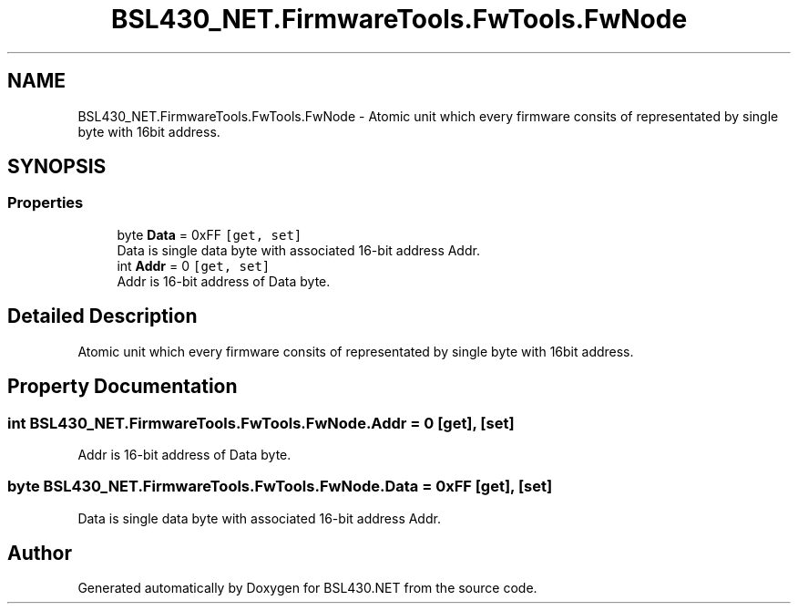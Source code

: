 .TH "BSL430_NET.FirmwareTools.FwTools.FwNode" 3 "Sat Jun 22 2019" "Version 1.2.1" "BSL430.NET" \" -*- nroff -*-
.ad l
.nh
.SH NAME
BSL430_NET.FirmwareTools.FwTools.FwNode \- Atomic unit which every firmware consits of representated by single byte with 16bit address\&.  

.SH SYNOPSIS
.br
.PP
.SS "Properties"

.in +1c
.ti -1c
.RI "byte \fBData\fP = 0xFF\fC [get, set]\fP"
.br
.RI "Data is single data byte with associated 16-bit address Addr\&. "
.ti -1c
.RI "int \fBAddr\fP = 0\fC [get, set]\fP"
.br
.RI "Addr is 16-bit address of Data byte\&. "
.in -1c
.SH "Detailed Description"
.PP 
Atomic unit which every firmware consits of representated by single byte with 16bit address\&. 


.SH "Property Documentation"
.PP 
.SS "int BSL430_NET\&.FirmwareTools\&.FwTools\&.FwNode\&.Addr = 0\fC [get]\fP, \fC [set]\fP"

.PP
Addr is 16-bit address of Data byte\&. 
.SS "byte BSL430_NET\&.FirmwareTools\&.FwTools\&.FwNode\&.Data = 0xFF\fC [get]\fP, \fC [set]\fP"

.PP
Data is single data byte with associated 16-bit address Addr\&. 

.SH "Author"
.PP 
Generated automatically by Doxygen for BSL430\&.NET from the source code\&.
